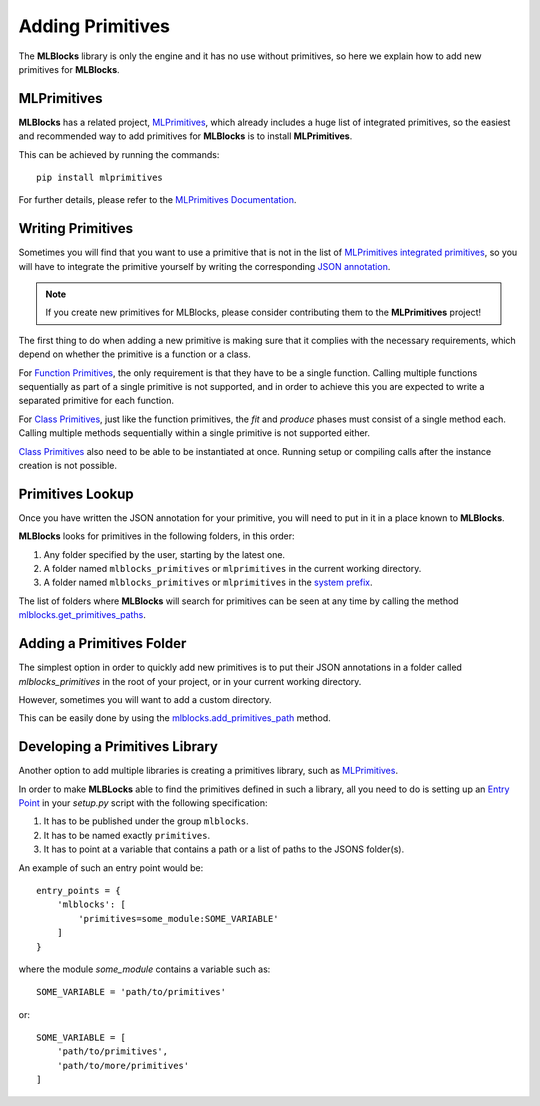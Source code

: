 Adding Primitives
=================

The **MLBlocks** library is only the engine and it has no use without primitives, so here we
explain how to add new primitives for **MLBlocks**.

MLPrimitives
------------

**MLBlocks** has a related project, `MLPrimitives`_, which already includes a huge list of
integrated primitives, so the easiest and recommended way to add primitives for **MLBlocks**
is to install **MLPrimitives**.

This can be achieved by running the commands::

    pip install mlprimitives

For further details, please refer to the `MLPrimitives Documentation`_.

.. _MLPrimitives: https://github.com/HDI-Project/MLPrimitives
.. _MLPrimitives Documentation: https://hdi-project.github.io/MLPrimitives/

Writing Primitives
------------------

Sometimes you will find that you want to use a primitive that is not in the list of
`MLPrimitives integrated primitives`_, so you will have to integrate the primitive yourself
by writing the corresponding `JSON annotation <primitives.html#json-annotations>`_.

.. _MLPrimitives integrated primitives: https://github.com/HDI-Project/MLPrimitives/tree/master/mlblocks_primitives

.. note:: If you create new primitives for MLBlocks, please consider contributing them to the
          **MLPrimitives** project!

The first thing to do when adding a new primitive is making sure that it complies with the
necessary requirements, which depend on whether the primitive is a function or a class.

For `Function Primitives`_, the only requirement is that they have to be a single function.
Calling multiple functions sequentially as part of a single primitive is not supported, and
in order to achieve this you are expected to write a separated primitive for each function.

For `Class Primitives`_, just like the function primitives, the `fit` and `produce` phases
must consist of a single method each. Calling multiple methods sequentially within a single
primitive is not supported either.

`Class Primitives`_ also need to be able to be instantiated at once. Running setup or compiling
calls after the instance creation is not possible.

.. _Function Primitives: primitives.html#function-primitives
.. _Class Primitives: primitives.html#class-primitives

Primitives Lookup
-----------------

Once you have written the JSON annotation for your primitive, you will need to put in it in a
place known to **MLBlocks**.

**MLBlocks** looks for primitives in the following folders, in this order:

1. Any folder specified by the user, starting by the latest one.
2. A folder named ``mlblocks_primitives`` or ``mlprimitives`` in the current working directory.
3. A folder named ``mlblocks_primitives`` or ``mlprimitives`` in the `system prefix`_.

.. _system prefix: https://docs.python.org/3/library/sys.html#sys.prefix

The list of folders where **MLBlocks** will search for primitives can be seen at any time
by calling the method `mlblocks.get_primitives_paths`_.

.. _mlblocks.get_primitives_paths: ../api_reference.html#mlblocks.get_primitives_paths

Adding a Primitives Folder
--------------------------

The simplest option in order to quickly add new primitives is to put their JSON annotations
in a folder called `mlblocks_primitives` in the root of your project, or in your current
working directory.

However, sometimes you will want to add a custom directory.

This can be easily done by using the `mlblocks.add_primitives_path`_ method.

.. _mlblocks.add_primitives_path: ../api_reference.html#mlblocks.add_primitives_path

Developing a Primitives Library
-------------------------------

Another option to add multiple libraries is creating a primitives library, such as
`MLPrimitives`_.

In order to make **MLBLocks** able to find the primitives defined in such a library,
all you need to do is setting up an `Entry Point`_ in your `setup.py` script with the
following specification:

1. It has to be published under the group ``mlblocks``.
2. It has to be named exactly ``primitives``.
3. It has to point at a variable that contains a path or a list of paths to the JSONS folder(s).

An example of such an entry point would be::

    entry_points = {
        'mlblocks': [
            'primitives=some_module:SOME_VARIABLE'
        ]
    }

where the module `some_module` contains a variable such as::

    SOME_VARIABLE = 'path/to/primitives'

or::

    SOME_VARIABLE = [
        'path/to/primitives',
        'path/to/more/primitives'
    ]

.. _Entry Point: https://packaging.python.org/specifications/entry-points/
